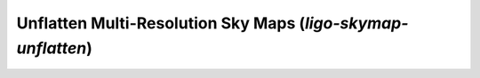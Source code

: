 Unflatten Multi-Resolution Sky Maps (`ligo-skymap-unflatten`)
=============================================================

.. argparse::
    :module: ligo.skymap.tool.ligo_skymap_unflatten
    :func: parser
